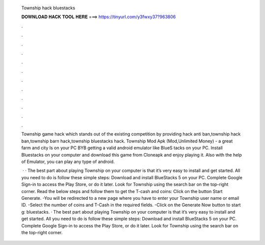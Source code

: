   Township hack bluestacks
  
  
  
  𝐃𝐎𝐖𝐍𝐋𝐎𝐀𝐃 𝐇𝐀𝐂𝐊 𝐓𝐎𝐎𝐋 𝐇𝐄𝐑𝐄 ===> https://tinyurl.com/y3fwxy37?963806
  
  
  
  .
  
  
  
  .
  
  
  
  .
  
  
  
  .
  
  
  
  .
  
  
  
  .
  
  
  
  .
  
  
  
  .
  
  
  
  .
  
  
  
  .
  
  
  
  .
  
  
  
  .
  
  Township game hack which stands out of the existing competition by providing hack anti ban,township hack ban,township barn hack,township bluestacks hack. Township Mod Apk (Mod,Unlimited Money) - a great farm and city Is on your PC BYB getting a valid android emulator like BlueS tacks on your PC. Install Bluestacks on your computer and download this game from Cloneapk and enjoy playing it. Also with the help of Emulator, you can play any type of android.
  
   · · The best part about playing Township on your computer is that it’s very easy to install and get started. All you need to do is follow these simple steps: Download and install BlueStacks 5 on your PC. Complete Google Sign-in to access the Play Store, or do it later. Look for Township using the search bar on the top-right corner. Read the below steps and follow them to get the T-cash and coins: Click on the button Start Generate. -You will be redirected to a new page where you have to enter your Township user name or email ID. -Select the number of coins and T-Cash in the required fields. -Click on the Generate Now button to start g: bluestacks. · The best part about playing Township on your computer is that it’s very easy to install and get started. All you need to do is follow these simple steps: Download and install BlueStacks 5 on your PC. Complete Google Sign-in to access the Play Store, or do it later. Look for Township using the search bar on the top-right corner.
